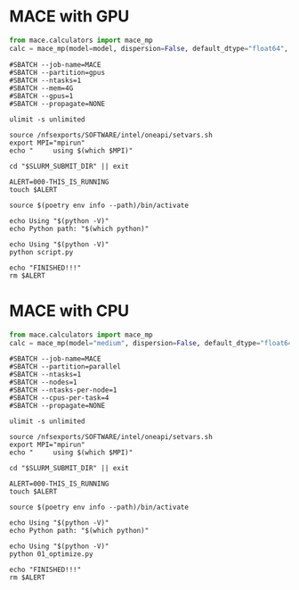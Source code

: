# +title: MACE

* MACE with GPU
#+begin_src python
from mace.calculators import mace_mp
calc = mace_mp(model=model, dispersion=False, default_dtype="float64", device="cuda")
#+end_src

#+begin_src shell
#SBATCH --job-name=MACE
#SBATCH --partition=gpus
#SBATCH --ntasks=1
#SBATCH --mem=4G
#SBATCH --gpus=1
#SBATCH --propagate=NONE

ulimit -s unlimited

source /nfsexports/SOFTWARE/intel/oneapi/setvars.sh
export MPI="mpirun"
echo "     using $(which $MPI)"

cd "$SLURM_SUBMIT_DIR" || exit

ALERT=000-THIS_IS_RUNNING
touch $ALERT

source $(poetry env info --path)/bin/activate

echo Using "$(python -V)"
echo Python path: "$(which python)"

echo Using "$(python -V)"
python script.py

echo "FINISHED!!!"
rm $ALERT
#+end_src
* MACE with CPU
#+begin_src python
from mace.calculators import mace_mp
calc = mace_mp(model="medium", dispersion=False, default_dtype="float64", device="cpu")
#+end_src

#+begin_src shell
#SBATCH --job-name=MACE
#SBATCH --partition=parallel
#SBATCH --ntasks=1
#SBATCH --nodes=1
#SBATCH --ntasks-per-node=1
#SBATCH --cpus-per-task=4
#SBATCH --propagate=NONE

ulimit -s unlimited

source /nfsexports/SOFTWARE/intel/oneapi/setvars.sh
export MPI="mpirun"
echo "     using $(which $MPI)"

cd "$SLURM_SUBMIT_DIR" || exit

ALERT=000-THIS_IS_RUNNING
touch $ALERT

source $(poetry env info --path)/bin/activate

echo Using "$(python -V)"
echo Python path: "$(which python)"

echo Using "$(python -V)"
python 01_optimize.py

echo "FINISHED!!!"
rm $ALERT
#+end_src
